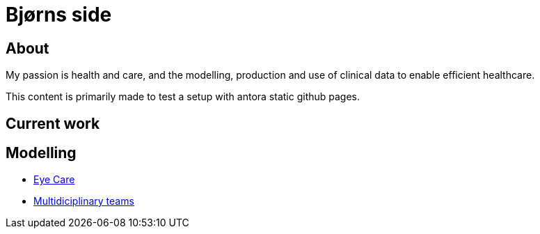 = Bjørns side

== About 
My passion is health and care, and the modelling, production and use of clinical data to enable efficient healthcare. 

This content is primarily made to test a setup with antora static github pages. 


== Current work 

== Modelling 

* https://github.com/bjornna/eyecare_retinopaty[Eye Care]
* https://github.com/bjornna/modelling-mdt[Multidiciplinary teams]

